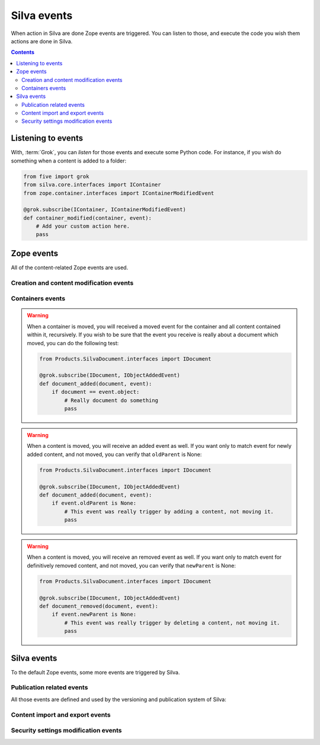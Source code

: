 Silva events
============

When action in Silva are done Zope events are triggered. You can
listen to those, and execute the code you wish them actions are done
in Silva.

.. glossary::

   *Zope event*
     An event is basically a :term:`Zope interface`. You can *listen*
     to them, and get *notified* when they are *triggered*. Like
     interfaces, events can inherit from each others. In that case, if
     you listen to an event, and an another event, who inherit from
     the one you listening to, is triggered, you will be notified as
     well.

.. contents::


Listening to events
-------------------

With, :term:`Grok`, you can *listen* for those events and execute some
Python code. For instance, if you wish do something when a content is
added to a folder:

.. code-block:: python

   from five import grok
   from silva.core.interfaces import IContainer
   from zope.container.interfaces import IContainerModifiedEvent

   @grok.subscribe(IContainer, IContainerModifiedEvent)
   def container_modified(container, event):
       # Add your custom action here.
       pass


Zope events
-----------

All of the content-related Zope events are used.

Creation and content modification events
~~~~~~~~~~~~~~~~~~~~~~~~~~~~~~~~~~~~~~~~

.. autoevent:: zope.lifecycleevent.interfaces.IObjectCreatedEvent
   :nodocstring:

   A content have been created.

.. autoevent:: zope.lifecycleevent.interfaces.IObjectModifiedEvent
   :nodocstring:

   A content have been modified.

.. autoevent:: zope.lifecycleevent.interfaces.IObjectCopiedEvent
   :nodocstring:

   A content have been copied.

   Warning: it is not yet pasted somewhere in Zope, it only in memory,
   not in the database, so you don't have the acquisition.


Containers events
~~~~~~~~~~~~~~~~~

.. autoevent:: zope.lifecycleevent.interfaces.IObjectMovedEvent
   :nodocstring:

   A content have been moved from a container to an another.

.. warning::

   When a container is moved, you will received a moved event for the
   container and all content contained within it, recursively. If you
   wish to be sure that the event you receive is really about a
   document which moved, you can do the following test:

   .. code-block:: python

      from Products.SilvaDocument.interfaces import IDocument

      @grok.subscribe(IDocument, IObjectAddedEvent)
      def document_added(document, event):
          if document == event.object:
              # Really document do something
              pass

.. autoevent:: zope.lifecycleevent.interfaces.IObjectAddedEvent
   :nodocstring:

   A content have been added in a container, either because it have
   been created or copied, either because it have been moved.

   On the event object:

   - ``newParent`` is the new container of the content,

   - ``newName`` is the identifier of the content within its new container.

.. warning::

   When a content is moved, you will receive an added event as
   well. If you want only to match event for newly added content, and
   not moved, you can verify that ``oldParent`` is None:

   .. code-block:: python

      from Products.SilvaDocument.interfaces import IDocument

      @grok.subscribe(IDocument, IObjectAddedEvent)
      def document_added(document, event):
          if event.oldParent is None:
              # This event was really trigger by adding a content, not moving it.
              pass

.. autoevent:: zope.lifecycleevent.interfaces.IObjectRemovedEvent
   :nodocstring:

   A content have been removed from a container.

   On the event object:

   - ``oldParent`` is the container from which the content have been
     removed.

   - ``oldName`` is the identifier of the content in the container it
     have been removed.

.. warning::

   When a content is moved, you will receive an removed event as
   well. If you want only to match event for definitively removed
   content, and not moved, you can verify that ``newParent`` is None:

   .. code-block:: python

      from Products.SilvaDocument.interfaces import IDocument

      @grok.subscribe(IDocument, IObjectAddedEvent)
      def document_removed(document, event):
          if event.newParent is None:
              # This event was really trigger by deleting a content, not moving it.
              pass


.. autoevent:: zope.container.interfaces.IContainerModifiedEvent
   :nodocstring:

   A content have been either added or removed from a container. This
   event is triggered on the container, not on the content like for
   :py:event:`zope.lifecycleevent.interfaces.IObjectAddedEvent` and
   :py:event:`zope.lifecycleevent.interfaces.IObjectRemovedEvent`.


Silva events
------------

To the default Zope events, some more events are triggered by Silva.


Publication related events
~~~~~~~~~~~~~~~~~~~~~~~~~~

All those events are defined and used by the versioning and
publication system of Silva:


.. autoevent:: silva.core.interfaces.events.IPublishingEvent


.. autoevent:: silva.core.interfaces.events.IApprovalEvent


.. autoevent:: silva.core.interfaces.events.IContentApprovedEvent


.. autoevent:: silva.core.interfaces.events.IContentUnApprovedEvent


.. autoevent:: silva.core.interfaces.events.IRequestApprovalEvent


.. autoevent:: silva.core.interfaces.events.IRequestApprovalFailedEvent


.. autoevent:: silva.core.interfaces.events.IContentRequestApprovalEvent


.. autoevent:: silva.core.interfaces.events.IContentApprovalRequestCanceledEvent


.. autoevent:: silva.core.interfaces.events.IContentApprovalRequestRefusedEvent


.. autoevent:: silva.core.interfaces.events.IContentPublishedEvent


.. autoevent:: silva.core.interfaces.events.IContentClosedEvent


.. autoevent:: silva.core.interfaces.events.IContentExpiredEvent


Content import and export events
~~~~~~~~~~~~~~~~~~~~~~~~~~~~~~~~

.. autoevent:: silva.core.interfaces.events.IContentImportedExported


.. autoevent:: silva.core.interfaces.events.IContentImported


.. autoevent:: silva.core.interfaces.events.IContentExported


Security settings modification events
~~~~~~~~~~~~~~~~~~~~~~~~~~~~~~~~~~~~~

.. autoevent:: silva.core.interfaces.events.ISecurityEvent


.. autoevent:: silva.core.interfaces.events.ISecurityRestrictionModifiedEvent


.. autoevent:: silva.core.interfaces.events.ISecurityRoleChangedEvent


.. autoevent:: silva.core.interfaces.events.ISecurityRoleAddedEvent


.. autoevent:: silva.core.interfaces.events.ISecurityRoleRemovedEvent


